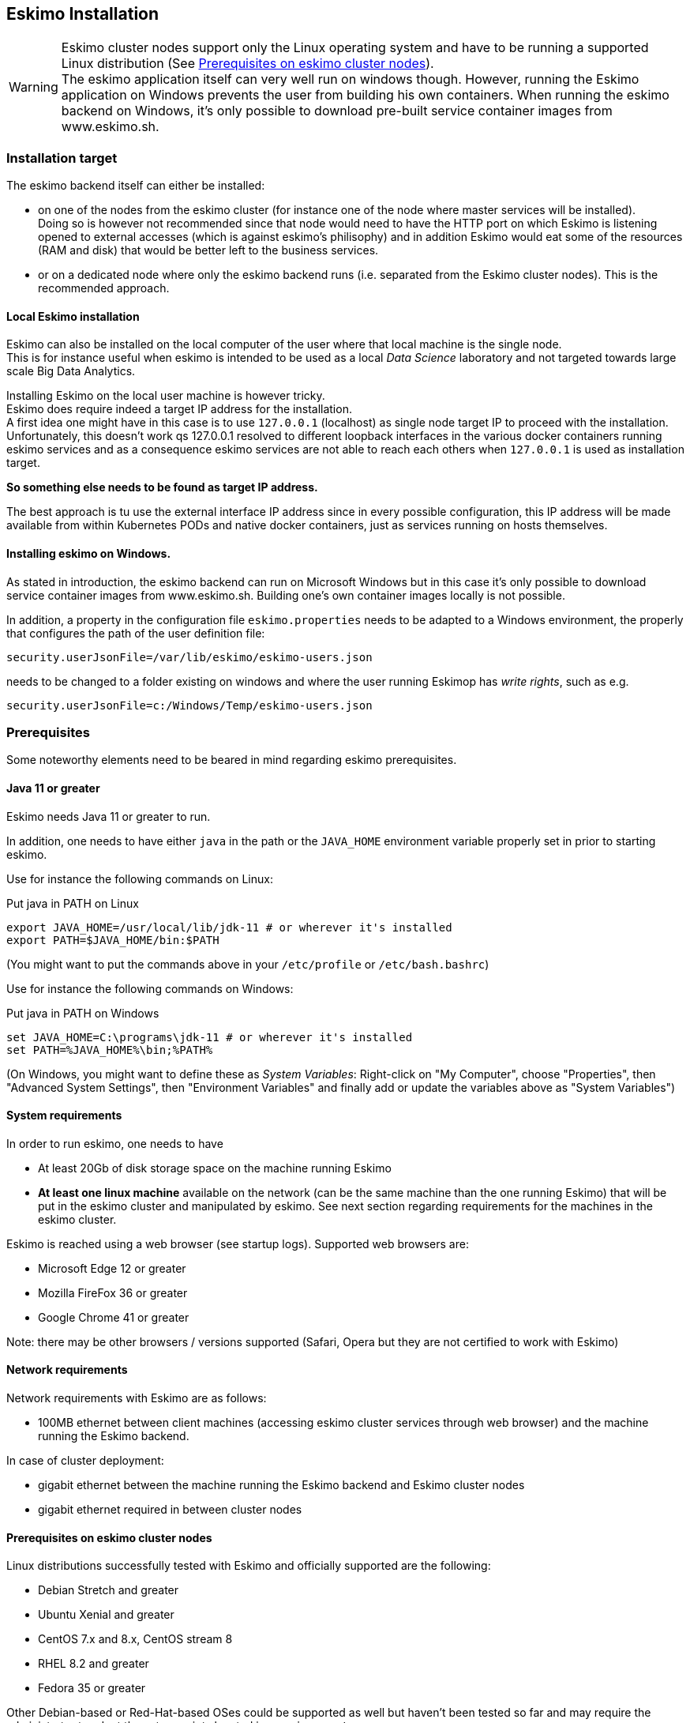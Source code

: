 
[[chap-installation]]
== Eskimo Installation

WARNING: Eskimo cluster nodes support only the Linux operating system and have to be running a supported Linux
distribution (See <<eskimo_nodes_prerequisites>>). +
The eskimo application itself can very well run on windows though. However, running the Eskimo application on Windows
prevents the user from building his own containers. When running the eskimo backend on Windows, it's only possible to
download pre-built service container images from www.eskimo.sh.


=== Installation target

The eskimo backend itself can either be installed:

* on one of the nodes from the eskimo cluster (for instance one of the node where master services will be installed). +
Doing so is however not recommended since that node would need to have the HTTP port on which Eskimo is listening opened
to external accesses (which is against eskimo's philisophy) and in addition Eskimo would eat some of the resources (RAM
and disk) that would be better left to the business services.
* or on a dedicated node where only the eskimo backend runs (i.e. separated from the Eskimo cluster nodes). This is the
recommended approach.

==== Local Eskimo installation

Eskimo can also be installed on the local computer of the user where that local machine is the single node. +
This is for instance useful when eskimo is intended to be used as a local _Data Science_ laboratory and not targeted
towards large scale Big Data Analytics.

Installing Eskimo on the local user machine is however tricky. +
Eskimo does require indeed a target IP address for the installation. +
A first idea one might have in this case is to use `127.0.0.1` (localhost) as single node target IP to proceed with
the installation. Unfortunately, this doesn't work qs 127.0.0.1 resolved to different loopback interfaces in the
various docker containers running eskimo services and as a consequence eskimo services are not able to reach each
others when `127.0.0.1` is used as installation target.

*So something else needs to be found as target IP address.*

The best approach is tu use the external interface IP address since in every possible configuration, this IP address
will be made available from within Kubernetes PODs and native docker containers, just as services running on
hosts themselves.

==== Installing eskimo on Windows.

As stated in introduction, the eskimo backend can run on Microsoft Windows but in this case it's only possible to
download service container images from www.eskimo.sh. Building one's own container images locally is not possible.

In addition, a property in the configuration file `eskimo.properties` needs to be adapted to a Windows environment,
the properly that configures the path of the user definition file:

`security.userJsonFile=/var/lib/eskimo/eskimo-users.json`

needs to be changed to a folder existing on windows and where the user running Eskimop has _write rights_, such as e.g.

`security.userJsonFile=c:/Windows/Temp/eskimo-users.json`


=== Prerequisites

Some noteworthy elements need to be beared in mind regarding eskimo prerequisites.

==== Java 11 or greater

Eskimo needs Java 11 or greater to run.

In addition, one needs to have either `java` in the path or the `JAVA_HOME` environment variable properly set in prior
to starting eskimo.

Use for instance the following commands on Linux:

.Put java in PATH on Linux
----
export JAVA_HOME=/usr/local/lib/jdk-11 # or wherever it's installed
export PATH=$JAVA_HOME/bin:$PATH
----

(You might want to put the commands above in your `/etc/profile` or `/etc/bash.bashrc`)

Use for instance the following commands on Windows:

.Put java in PATH on Windows
----
set JAVA_HOME=C:\programs\jdk-11 # or wherever it's installed
set PATH=%JAVA_HOME%\bin;%PATH%
----

(On Windows, you might want to define these as _System Variables_: Right-click on "My Computer", choose "Properties",
then "Advanced System Settings", then "Environment Variables" and finally add or update the variables above as "System
Variables")

==== System requirements

In order to run eskimo, one needs to have

* At least 20Gb of disk storage space on the machine running Eskimo
* *At least one linux machine* available on the network (can be the same machine than the one running Eskimo) that will
be put in the eskimo cluster and manipulated by eskimo. See next section regarding requirements for the machines in
the eskimo cluster.

Eskimo is reached using a web browser (see startup logs). Supported web browsers are:

* Microsoft Edge 12 or greater
* Mozilla FireFox 36 or greater
* Google Chrome 41 or greater

Note: there may be other browsers / versions supported (Safari, Opera but they are not certified to work with Eskimo)

==== Network requirements

Network requirements with Eskimo are as follows:

* 100MB ethernet between client machines (accessing eskimo cluster services through web browser) and the machine
running the Eskimo backend.

In case of cluster deployment:

* gigabit ethernet between the machine running the Eskimo backend and Eskimo cluster nodes
* gigabit ethernet required in between cluster nodes


[[eskimo_nodes_prerequisites]]
==== Prerequisites on eskimo cluster nodes

Linux distributions successfully tested with Eskimo and officially supported are the following:

* Debian Stretch and greater
* Ubuntu Xenial and greater
* CentOS 7.x and 8.x, CentOS stream 8
* RHEL 8.2 and greater
* Fedora 35 or greater

Other Debian-based or Red-Hat-based OSes could be supported as well but haven't been tested so far and may require the
administrator to adapt the setup scripts located in `services_setup`.

===== Minimum hardware

The minimum hardware capacity requirements to run eskimo are as follows:

*Multiple Nodes in the Eskimo cluster, minimum requirement for one node*

In cases where the eskimo cluster runs on multiples nodes (two or more nodes), the minimum hardware capacity for
each these nodes is as follows:

* 30 GB HDD storage space for the system
** additional storage space depending on the data to be manipulated and the replication factor.
** also at least 8Gb disk storage available on `/tmp` if it's a specific partition.
* 4 CPUs (8 CPUs recommended)
* 16 GB RAM (31 GB RAM recommended)

*Single Machine Eskimo deployment, minimum requirement for the single node*

In cases where Eskimo is deployed on a single node (such as the host node running Eskimo itself), the minimum hardware
capacity for this node is as follows:

* 30 GB HDD storage space for the system
** additional storage space depending on the data to be manipulated and the replication factor.
** also at least 8Gb disk storage available on `/tmp` if it's a specific partition.
* 8 CPUs (16 CPUs recommended)
* 32 GB RAM (64 GB RAM recommended)


[[eskimo_nodes_required_packages]]
==== Required packages installation and Internet access on cluster nodes

Eskimo performs some initial setup operations on every node of the cluster it needs to operate. Some of these
operations require Internet access to download dependencies (either RPM or DEB packages).

In case it is not possible to give access to internet to the nodes in the cluster you wish to operate using eskimo, you
will find below the `yum` and `apt` commands used during nodes setup. +
*You can reproduce these commands on your environment to find out about the packages that need to be installed in prior
to have eskimo operating your cluster nodes:*

Following commands are executed on a debian-based node:

.debian based node setup
----
export LINUX_DISTRIBUTION=`\
    awk -F= '/^NAME/{print $2}' /etc/os-release \
    | cut -d ' ' -f 1 \
    | tr -d \" \
    | tr '[:upper:]' '[:lower:]'`

# system update
apt-get -yq update

# docker dependencies
apt-get -yq install apt-transport-https ca-certificates curl software-properties-common
apt-get -yq install gnupg-agent gnupg2

# docker installation
curl -fsSL https://download.docker.com/linux/$LINUX_DISTRIBUTION/gpg | sudo apt-key add
add-apt-repository deb [arch=amd64] https://download.docker.com/linux/$LINUX_DISTRIBUTION $(lsb_release -cs) stable
apt-get -yq update
apt-get -yq install docker-ce docker-ce-cli containerd.io

# other dependencies
apt-get -y install ipset binutils net-tools attr

# glusterfs client
apt-get -y install glusterfs-client
----


Following commands are executed on a redhat-based node:

.redhat based node setup
----
export LINUX_DISTRIBUTION=`\
    awk -F= '/^NAME/{print $2}' /etc/os-release \
    | cut -d ' ' -f 1 \
    | tr -d \" \
    | tr '[:upper:]' '[:lower:]'`

# system update
sudo yum -y update

# docker dependencies
yum install -y yum-utils device-mapper-persistent-data lvm2

# docker installation
yum-config-manager --add-repo https://download.docker.com/linux/$LINUX_DISTRIBUTION/docker-ce.repo
yum install -y docker-ce docker-ce-cli containerd.io

# other dependencies
yum install -y ipset binutils net-tools anacron

# glusterfs client
yum -y install glusterfs glusterfs-fuse
----

Following commands are executed on a SUSE node:

.suse node setup
----
# system update
sudo zypper --non-interactive refresh | echo 'a'

# install docker
sudo zypper install -y docker

# other dependencies
sudo zypper install -y ipset binutils net-tools cron

# glusterfs client
sudo zypper install -y glusterfs
----

*Again, if eskimo cluster nodes have no internet access in your setup, you need to install all the corresponding
packages* (those listed above and their transitive dependencies) *before you can use these machines as
eskimo cluster nodes.*

===== Eskimo system user

Eskimo requires to have a system user properly defined and with SSH access to reach and operate the cluster nodes.
That user can be any user but it has to be configured in Eskimo - see <<user_configuration>> - and has to have SSH
access to every single node to be operated by eskimo using SSH Public Key Authentication -
see <<ssh_key_authentication>>.

*In addition, that user needs to have sudo access (wildcard) without requiring to enter a password!*
This `sudo` ability for the configured user is absolutely key.

On most systems, this means:

* Add the user configured with eskimo to the `sudoers` groups
* Add a file in `/etc/sudoers.d/eskimo` containing `eskimo ALL=(ALL) NOPASSWD:ALL +
(if `eskimo` is the configured user)
`


===== Protecting eskimo nodes with a firewall

The different sevices operated by Eskimo require different set of ports to communicate with each others. As such,
internal cluster communications - all IP addresses used by the cluster nodes - have to be whitelisted in the firewall.

The cluster nodes can protect from external access - IP addresses not belonging to the eskimo cluster nodes - by
blocking pretty much every port except port 22, which is the single port used by eskimo to reach eskimo cluster
services.

*IN ADDITION TO THE STATIC PORTS LISTED BELOW, A WHOLE SET OF PORT RANGES ARE USED BY THE KUBERBNETES INFRASTRUCTURE,
ELASTICSEARCH, SPARK EXECUTORS AND FLINK WORKERS TO COMMUNICATE WITH EACH OTHER. THESE DYNAMIC PORTS ARE CREATED ON THE
FLY AND HAVING THEM CLOSED BY THE FIREWALL WOULD SIMPLY PREVENT THEM FROM WORKING.*

*For this reason, whenever the eskimo cluster nodes are protected by a firewall, it is of UTMOST IMPORTANCE that the
firewall is filtering out the internal eskimo cluster nodes IP addresses from the exclusion rules. +
Every eskimo node should have wide access to every other node in the eskimo cluster. Period.*

Specifically on RHEL, firewalld in its default configuration (coming out of the box) is preventing eskimo services from
reaching each others and compromises Eskimo's behaviour. It needs to be properly configured and white list all
communications (all ports) in between Eskimo cluster nodes. Or just disable firewalld for a non-production critical
deployment (`sudo disable firewalld` and `sudo stop firewalld`).

On the opposite side, as far as external eskimo clustet communications are concerned,
it is important to filter out every single access attempt originating from outside the Eskimo cluster. The
only open port for requests outside of the eskimo cluster should be the port 22 used by SSH since all accesses from the
Eskimo console to the nodes from the Eskimo cluster happens through SSH tunnels.

For the sake of information, the list of static ports used by the different services are listed here:

* [cerebro] : 9000, 31900
* [elasticsearch] : 9200, 9300
* [gluster] : 24007, 24008, 24009, 24010, 49152, 38465, 38466, 38467
* [grafana] : 3000, 31300
* [kafka] : 9092, 9093, 9999
* [kafka-manager] : 22080, 31220
* [kibana] : 5601, 31561
* [kubernetes] : 2379, 2380, 6443, 8091, 8472, 10250, 10251, 10252, 10255
* [ntp] 123
* [prometheus] : 9090, 9091, 9093, 9094, 9100
* [spark] : 7077, 8580, 8980, 8581, 8981, 2304, 18480, 7337, 7222, 8032, 7222
* [flink] : 6121, 6122, 6123, 6130, 8081
* [spark-console] : 18080, 31810
* [zeppelin] : 38080, 38081, 31008, 31009
* [zookeeper] : 2181, 2888, 3888

Again, this list is incomplete since it doesn't reveal the dynamic port ranges mentioned above.


=== Extract archive and install Eskimo

After downloading either the zip ot the tarball archive of eskimo, it needs to be extracted on the local filesystem.
This simple extraction is the only step required to _install_ eskimo.

Then in the folder `bin` under the newly extracted eskimo binary distribution folder, one can find two scripts:

* a script `eskimo.bat` to execute eskimo on Windows
* a script `eskimo.sh` to execute eskimo on Linux.

That's it.

==== SystemD Installation

In case one wants to have Eskimo's backend operated (automatically started, etc.) using SystemD, the script
`bin/utils/__install-eskimo-systemD-unit-file.sh` can be used to perform all the required setup steps for a successful
SystemD launch as well as installing the Eskimo SystemD unit configuration file.

==== Extracted Archive layout and purpose

Once extracted on the filesystem, the Eskimo folder contains the following elements:

* `bin` : contains executables required to start Eskimo as well as utility commands (in `utils` sub-folder)
* `conf` : contains Eskimo configuration files
* `lib` : contains eskimo runtime binaries
* `packages-dev` : contains the Eskimo _docker images (packages) development framework_ which is used to build eskimo
services docker packages locally (this is not required if the administrators decides to download packages
from www.eskimo.sh)
* `packages_distrib`: contains eventually the eskimo services docker image packages (either build locally or downloaded
from internet)
* `services_setup`: contains the services installation framework. *Each and every customization an administrator wishes
to apply on eskimo services is done by modifying / extending / customizing the shell scripts in this folder*.
* `static_images`: is intended to be used to add additional icons or logos for new custom services added by an
administrator to Eskimo.

==== Utility commands

Some command line utilities to ease eskimo's administration are provided in `bin/utils`:

* `encode-password.bat|.sh` : this script is used to generate the encoded password to be stored in the user definition
file. See <<user_file>>

[[user_file]]
=== Access eskimo

With eskimo properly started using the scripts in `bin` discussed above, one can reach eskimo using
http://machine_ip:9191. +
The default port number is 9191. This can be changed in configuration file `eskimo.properties`.

*The default login / password credentials are _admin_ / _password_.*

This login is configured in the file pointed to by the configuration property `security.userJsonFile`. +
A sample file is created automatically if the target file doesn't exist with the `admin` login above.

The structure of this file is as follows;

.Sample user definition file
----
{
  "users" : [
    {
      "username" : "admin",
      "password" : "$2a$10$W5pa6y.k95V27ABPd7eFqeqniTnpYqYOiGl75jJoXApG8SBEvERYO",
      "role": "ADMIN"
    }
  ]
}
----

The password is a `BCrypt` hash (11 rounds) of the actual password.

The administrator can add as many different users to this file as required on the Eskimo platfoirm.

Users can have either the `ADMIN` or `USER` role.

* the `ADMIN` role enables full acces to every single feature of Eskimo
* the `USER` role limits available functionalities to Data Science tools and prevents the user from making any change
to the cluster configuration or influence runtime operations.

[[user_configuration]]
=== First run and initial setup

Upon first run, eskimo needs to be setup before it can be used.

Right after its first start, one single screen is available : *the setup page*. +
It is the only accessible page as long as initial setup is not properly completed and service
docker images (plus kubernetes packages) have not been either downloaded or built.


The setup page is as follows:

image::pngs/eskimo-setup.png[800, 800, align="center"]

On the setup page, the user needs to input following information:

* *Configuration Storage Path* : a folder on the filesystem where the system user running eskimo needs to have write
access to. The dynamic configuration and state persistence of eskimo will be stored in this location.
* *SSH Username* : the name of the SSH user eskimo has to use to access the cluster nodes. Every node that need to be
managed by eskimo needs to have granted access using SSH Public Key authentication to this user.
* *SSH private key* : the private key to use for SSH Public Key authentication for the above user. See the next section
in regards to how to generate this key : <<ssh_key_authentication>>
* *Kube Origin* : the user needs to choose whether Kubernetes package need to be *built locally* (on eskimo host node) or
whether pre-built versions shall be *downloaded* from the remote packages repository (by default https://www.eskimo.sd.)
* *Docker Images Origin* : the user needs to choose whether service package images needs to be *built locally* or whether
they need to be *downloaded* from the remote packages repository (by default https://www.niceideas.ch.)

Once the settings have been chosen by the user, clicking "Save and Apply Setup" will launch the initial setup process
and the archives will be built locally or downloaded. This can take a few dozen of minutes depending on your internet
connection and/or the eskimo host machine processing abilities.

Regarding the SSH private key, the next section gives indication with regards to how to build a _public / private key
pair_ to enable eskimo to reach and manage the cluster nodes.

The document _"Service Development Framework"_ in the section _"Setting up a remote packages repository"_ presents
the nuts and bolts required in setting up a remote packages repository. +
The remote repository URL is configured in `eskimo.properties` using the configuration property : +
`system.packagesDownloadUrlRoot` : The Root URL to download the packages from.

[[build_packages_locally]]
==== Building packages locally

Building eskimo packages locally means building the services docker images on your local host machine running eskimo.
This means that instead of downloading docker images from the eskimo repository, the user wants to build them on his own
and only download the source package archives from their respective software editor web site (e.g. Apache, Elastic, etc.)

===== Requirements

*There are some important requirements when desiring to build the software packages on one's own:*

* The host machine running eskimo needs at least 25 GB of free hard drive space
* The host machine running eskimo needs at least 16 GB of free RAM space available

In addition, building packages locally requires some tools to be available on the host machine running eskimo itself.
Mostly, `git`, `docker` and `wget` need to be installed on your host machine.

===== Instructions to install these tools

Following commands are required on a debian-based host:

.debian host dependencies to build packages
----
export LINUX_DISTRIBUTION=`\
    awk -F= '/^NAME/{print $2}' /etc/os-release \
    | cut -d ' ' -f 1 \
    | tr -d \" \
    | tr '[:upper:]' '[:lower:]'`

# system update
apt-get -yq update

# eskimo dependencies
apt-get -yq install wget git

# docker dependencies
apt-get -yq install apt-transport-https ca-certificates curl software-properties-common
apt-get -yq install gnupg-agent gnupg2

# docker installation
curl -fsSL https://download.docker.com/linux/$LINUX_DISTRIBUTION/gpg | sudo apt-key add
add-apt-repository deb [arch=amd64] https://download.docker.com/linux/$LINUX_DISTRIBUTION $(lsb_release -cs) stable
apt-get -yq update
apt-get -yq install docker-ce docker-ce-cli containerd.io

# Enable and start docker
systemctl enable docker
systemctl start docker

# Add current user to docker group
usermod -a -G docker $USER

# (system or at least shell / process restart required after this)
----


Following commands are required on a redhat-based host:

.redhat host dependencies to build packages
----
export LINUX_DISTRIBUTION=`\
    awk -F= '/^NAME/{print $2}' /etc/os-release \
    | cut -d ' ' -f 1 \
    | tr -d \" \
    | tr '[:upper:]' '[:lower:]'`

# system update
yum -y update

# eskimo dependencies
yum install -y wget git

# docker dependencies
yum install -y yum-utils device-mapper-persistent-data lvm2

# docker installation
yum-config-manager --add-repo https://download.docker.com/linux/$LINUX_DISTRIBUTION/docker-ce.repo
yum install -y docker-ce docker-ce-cli containerd.io

# Enable and start docker
systemctl enable docker
systemctl start docker

# Add current user to docker group
usermod -a -G docker $USER

# (system or at least shell / process restart required after this)
----

Following commands are required on a SUSE host:

.suse host dependencies to build packages
----
# system update
zypper --non-interactive refresh | echo 'a'

# eskimo dependencies
zypper install -y git wget

# install docker
zypper install -y docker

# Enable and start docker
systemctl enable docker
systemctl start docker

# Add current user to docker group
usermod -a -G docker $USER

# (system or at least shell / process restart required after this)
----


==== Checking for updates

At any time after initial setup - and if and only if the chosen installation method is *downloading* packages, the user
can _apply setup_ again to check on the packages server (by default https://www.eskimo.sh) if updates are available
for service docker images or kubernetes packages.

=== Typical startup issues

Several issues can happen upon first eskimo startup. +
This section describes common issues and ways to resolve them.

==== eskimo-users.json cannot be written

If you meet an error as the following one upon startup:

.Impossible to write eskimo-users.json
----
Caused by: ch.niceideas.common.utils.FileException: ./eskimo-users.json (Unauthorized access)
        at ch.niceideas.common.utils.FileUtils.writeFile(FileUtils.java:154)
        at ch.niceideas.eskimo.security.JSONBackedUserDetailsManager.<init>(JSONBackedUserDetailsManager.java:81)
        at ch.niceideas.eskimo.configurations.WebSecurityConfiguration.userDetailsService(WebSecurityConfiguration.java:127)
        ... 50 more
Caused by: java.io.FileNotFoundException: ./eskimo-users.json (Unauthorized access)
        at java.base/java.io.FileOutputStream.open0(Native Method)
        at java.base/java.io.FileOutputStream.open(FileOutputStream.java:276)
        at java.base/java.io.FileOutputStream.<init>(FileOutputStream.java:220)
        at java.base/java.io.FileOutputStream.<init>(FileOutputStream.java:170)
        at java.base/java.io.FileWriter.<init>(FileWriter.java:90)
        at ch.niceideas.common.utils.FileUtils.writeFile(FileUtils.java:149)
        ... 52 more
----

Eskimo uses a local file to define users and access credentials. Upon first startup, if that file doesn't exist already,
it is created by eskimo (with the default credentials above) at the path pointed to by the property
`security.userJsonFile` in `eskimo.properties`.

If you experience the error above or something alike, change that property to point to a location where the first
version of the file can successfully be created.


[[ssh_key_authentication]]
=== Setting up SSH Public Key Authentication

==== Introduction

Public key authentication is a way of logging into an SSH/SFTP account using a cryptographic key rather than a
password. This is a strong requirement in the current version of eskimo.

==== How Public Key Authentication Works

Keys come in pairs of a public key and a private key. Each key pair is unique, and the two keys work together.

These two keys have a very special and beautiful mathematical property: if you have the private key, you can prove your
identify and authenticate without showing it, by using it to sign some information in a way that only your private key
can do.

Public key authentication works like this:

. Generate a key pair.
. Give someone (or a server) the public key.
. Later, anytime you want to authenticate, the person (or the server) asks you to prove you have the private key that
corresponds to the public key.
. You prove you have the private key.
. You don't have to do the math or implement the key exchange yourself. The SSH server and client programs take care of
this for you.

==== Generate an SSH Key Pair

You should generate your key pair on your laptop, not on your server. All Mac and Linux systems include a command called
ssh-keygen that will generate a new key pair.

If you're using Windows, you can generate the keys on your server. Just remember to copy your keys to your laptop and
delete your private key from the server after you've generated it.

To generate an SSH key pair, run the command `ssh-keygen`.

.Calling `ssh-keygen`
----
badtrash@badbooknew:/tmp$ ssh-keygen
Generating public/private rsa key pair.
----

You'll be prompted to choose the location to store the keys. The default location is good unless you already have a key.
Press Enter to choose the default location *unless you already have a key pair there in which case you might want to
take great care not to overwrite it*.

----
Enter file in which to save the key (/home/badtrash/.ssh/id_rsa): /tmp/badtrash/id_rsa
----

Next, you'll be asked to choose a password. Using a password means a password will be required to use the private key.
*Eskimo requires at all cost that you leave the password empty otherwise the key won't be usable with eskimo - at least
in this current version*. +
Press two times "Enter" there :

----
Enter passphrase (empty for no passphrase):
Enter same passphrase again:
----

After that, your public and private keys will be generated. There will be two different files. The one named `id_rsa` is
your private key. The one named `id_rsa.pub` is your public key.

----
Your identification has been saved in /tmp/badtrash/id_rsa.
Your public key has been saved in /tmp/badtrash/id_rsa.pub.
----

You'll also be shown a fingerprint and "visual fingerprint" of your key. You do not need to save these.

----
The key fingerprint is:
SHA256:/HPC91ROJtCQ6Q5FBdsqyPyppzU8xScfUThLj+3OKuw badtrash@badbooknew
The key's randomart image is:
+---[RSA 2048]----+
|           .+=...|
|            +=+. |
|           oo.+* |
|       + ....oo.o|
|        S .o= +.+|
|         = +.+ B.|
|          %.o oo.|
|         o.Boo  o|
|        oo .E.o. |
+----[SHA256]-----+
----

==== Configure an SSH/SFTP User for Your Key

===== Method 1: Using ssh-copy-id

Now that you have an SSH key pair, you're ready to configure your app's system user so you can SSH or SFTP in using your
private key.

To copy your public key to your server, run the following command. Be sure to replace "`x.x.x.x`" with your server's IP
address and `SYSUSER` with the name of the the system user your app belongs to.

----
ssh-copy-id SYSUSER@x.x.x.x
----

===== Method 2: Manual Configuration

If you don't have the `ssh-copy-id` command (for instance, if you are using Windows), you can instead SSH in to your
server and manually create the `~/.ssh/authorized_keys` file so it contains your public key.

First, run the following commands to make create the file with the correct permissions.

----
(umask 077 && test -d ~/.ssh || mkdir ~/.ssh)
(umask 077 && touch ~/.ssh/authorized_keys)
----

Next, edit the file `.ssh/authorized_keys` using your preferred editor. Copy and paste your id_rsa.pub file into the
file.

==== Log In Using Your Private Key

You can now SSH or SFTP into your server using your private key. From the command line, you can use:

----
ssh SYSUSER@x.x.x.x
----

If you didn't create your key in the default location, you'll need to specify the location:

----
ssh -i ~/.ssh/custom_key_name SYSUSER@x.x.x.x
----

If you're using a Windows SSH client, such as PuTTy, look in the configuration settings to specify the path to your
private key.

==== Granting Access to Multiple Keys

The `~/.ssh/authorized_keys` file you created above uses a very simple format: it can contain many keys as long as you
put one key on each line in the file.

If you have multiple keys (for example, one on each of your laptops) or multiple developers you need to grant access
to, just follow the same instructions above using ssh-copy-id or manually editing the file to paste in additional
keys, one on each line.

When you're done, the .ssh/authorized_keys file will look something like this (don't copy this, use your own public
keys):

----
ssh-rsa AAAAB3NzaC1yc2EAAAADAQABAAABAQDSkT3A1j89RT/540ghIMHXIVwNlAEM3WtmqVG7YN/wYwtsJ8iCszg4/lXQsfLFxYmEVe8L9atgtMGCi5QdYPl4X/c+5YxFfm88Yjfx+2xEgUdOr864eaI22yaNMQ0AlyilmK+PcSyxKP4dzkf6B5Nsw8lhfB5n9F5md6GHLLjOGuBbHYlesKJKnt2cMzzS90BdRk73qW6wJ+MCUWo+cyBFZVGOzrjJGEcHewOCbVs+IJWBFSi6w1enbKGc+RY9KrnzeDKWWqzYnNofiHGVFAuMxrmZOasqlTIKiC2UK3RmLxZicWiQmPnpnjJRo7pL0oYM9r/sIWzD6i2S9szDy6aZ badtrash@badbook
ssh-rsa AAAAB3NzaC1yc2EAAAADAQABAAABAQCzlL9Wo8ywEFXSvMJ8FYmxP6HHHMDTyYAWwM3AOtsc96DcYVQIJ5VsydZf5/4NWuq55MqnzdnGB2IfjQvOrW4JEn0cI5UFTvAG4PkfYZb00Hbvwho8JsSAwChvWU6IuhgiiUBofKSMMifKg+pEJ0dLjks2GUcfxeBwbNnAgxsBvY6BCXRfezIddPlqyfWfnftqnafIFvuiRFB1DeeBr24kik/550MaieQpJ848+MgIeVCjko4NPPLssJ/1jhGEHOTlGJpWKGDqQK+QBaOQZh7JB7ehTK+pwIFHbUaeAkr66iVYJuC05iA7ot9FZX8XGkxgmhlnaFHNf0l8ynosanqt badtrash@desktop
----

==== Use the private key in eskimo

Once the above procedure properly followed and the public keys added to the authorized key for your the user to be used
by eskimo, you can use the corresponding private key in the eskimo setup page to grand access to eskimo to the cluster
nodes.
